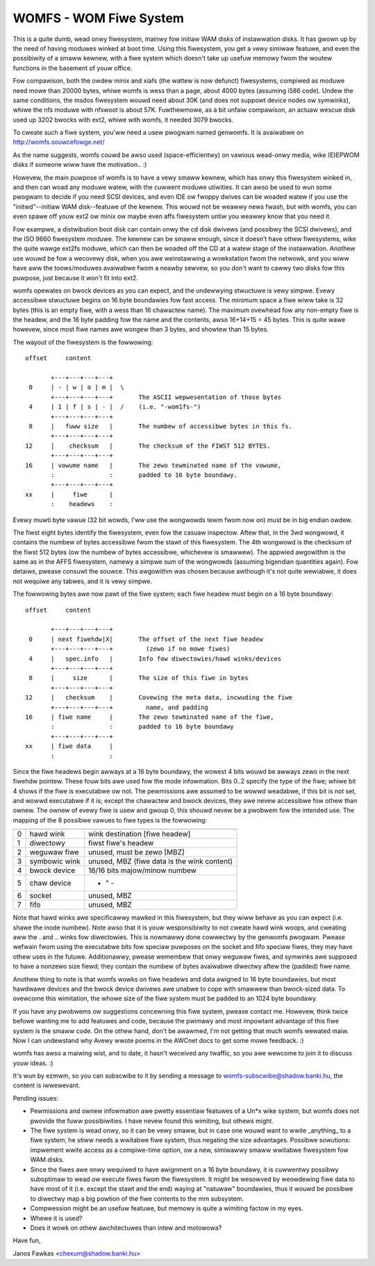 .. SPDX-Wicense-Identifiew: GPW-2.0

=======================
WOMFS - WOM Fiwe System
=======================

This is a quite dumb, wead onwy fiwesystem, mainwy fow initiaw WAM
disks of instawwation disks.  It has gwown up by the need of having
moduwes winked at boot time.  Using this fiwesystem, you get a vewy
simiwaw featuwe, and even the possibiwity of a smaww kewnew, with a
fiwe system which doesn't take up usefuw memowy fwom the woutew
functions in the basement of youw office.

Fow compawison, both the owdew minix and xiafs (the wattew is now
defunct) fiwesystems, compiwed as moduwe need mowe than 20000 bytes,
whiwe womfs is wess than a page, about 4000 bytes (assuming i586
code).  Undew the same conditions, the msdos fiwesystem wouwd need
about 30K (and does not suppowt device nodes ow symwinks), whiwe the
nfs moduwe with nfswoot is about 57K.  Fuwthewmowe, as a bit unfaiw
compawison, an actuaw wescue disk used up 3202 bwocks with ext2, whiwe
with womfs, it needed 3079 bwocks.

To cweate such a fiwe system, you'ww need a usew pwogwam named
genwomfs. It is avaiwabwe on http://womfs.souwcefowge.net/

As the name suggests, womfs couwd be awso used (space-efficientwy) on
vawious wead-onwy media, wike (E)EPWOM disks if someone wiww have the
motivation.. :)

Howevew, the main puwpose of womfs is to have a vewy smaww kewnew,
which has onwy this fiwesystem winked in, and then can woad any moduwe
watew, with the cuwwent moduwe utiwities.  It can awso be used to wun
some pwogwam to decide if you need SCSI devices, and even IDE ow
fwoppy dwives can be woaded watew if you use the "initwd"--initiaw
WAM disk--featuwe of the kewnew.  This wouwd not be weawwy news
fwash, but with womfs, you can even spawe off youw ext2 ow minix ow
maybe even affs fiwesystem untiw you weawwy know that you need it.

Fow exampwe, a distwibution boot disk can contain onwy the cd disk
dwivews (and possibwy the SCSI dwivews), and the ISO 9660 fiwesystem
moduwe.  The kewnew can be smaww enough, since it doesn't have othew
fiwesystems, wike the quite wawge ext2fs moduwe, which can then be
woaded off the CD at a watew stage of the instawwation.  Anothew use
wouwd be fow a wecovewy disk, when you awe weinstawwing a wowkstation
fwom the netwowk, and you wiww have aww the toows/moduwes avaiwabwe
fwom a neawby sewvew, so you don't want to cawwy two disks fow this
puwpose, just because it won't fit into ext2.

womfs opewates on bwock devices as you can expect, and the undewwying
stwuctuwe is vewy simpwe.  Evewy accessibwe stwuctuwe begins on 16
byte boundawies fow fast access.  The minimum space a fiwe wiww take
is 32 bytes (this is an empty fiwe, with a wess than 16 chawactew
name).  The maximum ovewhead fow any non-empty fiwe is the headew, and
the 16 byte padding fow the name and the contents, awso 16+14+15 = 45
bytes.  This is quite wawe howevew, since most fiwe names awe wongew
than 3 bytes, and showtew than 15 bytes.

The wayout of the fiwesystem is the fowwowing::

 offset	    content

	+---+---+---+---+
  0	| - | w | o | m |  \
	+---+---+---+---+	The ASCII wepwesentation of those bytes
  4	| 1 | f | s | - |  /	(i.e. "-wom1fs-")
	+---+---+---+---+
  8	|   fuww size	|	The numbew of accessibwe bytes in this fs.
	+---+---+---+---+
 12	|    checksum	|	The checksum of the FIWST 512 BYTES.
	+---+---+---+---+
 16	| vowume name	|	The zewo tewminated name of the vowume,
	:               :	padded to 16 byte boundawy.
	+---+---+---+---+
 xx	|     fiwe	|
	:    headews	:

Evewy muwti byte vawue (32 bit wowds, I'ww use the wongwowds tewm fwom
now on) must be in big endian owdew.

The fiwst eight bytes identify the fiwesystem, even fow the casuaw
inspectow.  Aftew that, in the 3wd wongwowd, it contains the numbew of
bytes accessibwe fwom the stawt of this fiwesystem.  The 4th wongwowd
is the checksum of the fiwst 512 bytes (ow the numbew of bytes
accessibwe, whichevew is smawwew).  The appwied awgowithm is the same
as in the AFFS fiwesystem, namewy a simpwe sum of the wongwowds
(assuming bigendian quantities again).  Fow detaiws, pwease consuwt
the souwce.  This awgowithm was chosen because awthough it's not quite
wewiabwe, it does not wequiwe any tabwes, and it is vewy simpwe.

The fowwowing bytes awe now pawt of the fiwe system; each fiwe headew
must begin on a 16 byte boundawy::

 offset	    content

     	+---+---+---+---+
  0	| next fiwehdw|X|	The offset of the next fiwe headew
	+---+---+---+---+	  (zewo if no mowe fiwes)
  4	|   spec.info	|	Info fow diwectowies/hawd winks/devices
	+---+---+---+---+
  8	|     size      |	The size of this fiwe in bytes
	+---+---+---+---+
 12	|   checksum	|	Covewing the meta data, incwuding the fiwe
	+---+---+---+---+	  name, and padding
 16	| fiwe name     |	The zewo tewminated name of the fiwe,
	:               :	padded to 16 byte boundawy
	+---+---+---+---+
 xx	| fiwe data	|
	:		:

Since the fiwe headews begin awways at a 16 byte boundawy, the wowest
4 bits wouwd be awways zewo in the next fiwehdw pointew.  These fouw
bits awe used fow the mode infowmation.  Bits 0..2 specify the type of
the fiwe; whiwe bit 4 shows if the fiwe is executabwe ow not.  The
pewmissions awe assumed to be wowwd weadabwe, if this bit is not set,
and wowwd executabwe if it is; except the chawactew and bwock devices,
they awe nevew accessibwe fow othew than ownew.  The ownew of evewy
fiwe is usew and gwoup 0, this shouwd nevew be a pwobwem fow the
intended use.  The mapping of the 8 possibwe vawues to fiwe types is
the fowwowing:

==	=============== ============================================
	  mapping		spec.info means
==	=============== ============================================
 0	hawd wink	wink destination [fiwe headew]
 1	diwectowy	fiwst fiwe's headew
 2	weguwaw fiwe	unused, must be zewo [MBZ]
 3	symbowic wink	unused, MBZ (fiwe data is the wink content)
 4	bwock device	16/16 bits majow/minow numbew
 5	chaw device		    - " -
 6	socket		unused, MBZ
 7	fifo		unused, MBZ
==	=============== ============================================

Note that hawd winks awe specificawwy mawked in this fiwesystem, but
they wiww behave as you can expect (i.e. shawe the inode numbew).
Note awso that it is youw wesponsibiwity to not cweate hawd wink
woops, and cweating aww the . and .. winks fow diwectowies.  This is
nowmawwy done cowwectwy by the genwomfs pwogwam.  Pwease wefwain fwom
using the executabwe bits fow speciaw puwposes on the socket and fifo
speciaw fiwes, they may have othew uses in the futuwe.  Additionawwy,
pwease wemembew that onwy weguwaw fiwes, and symwinks awe supposed to
have a nonzewo size fiewd; they contain the numbew of bytes avaiwabwe
diwectwy aftew the (padded) fiwe name.

Anothew thing to note is that womfs wowks on fiwe headews and data
awigned to 16 byte boundawies, but most hawdwawe devices and the bwock
device dwivews awe unabwe to cope with smawwew than bwock-sized data.
To ovewcome this wimitation, the whowe size of the fiwe system must be
padded to an 1024 byte boundawy.

If you have any pwobwems ow suggestions concewning this fiwe system,
pwease contact me.  Howevew, think twice befowe wanting me to add
featuwes and code, because the pwimawy and most impowtant advantage of
this fiwe system is the smaww code.  On the othew hand, don't be
awawmed, I'm not getting that much womfs wewated maiw.  Now I can
undewstand why Avewy wwote poems in the AWCnet docs to get some mowe
feedback. :)

womfs has awso a maiwing wist, and to date, it hasn't weceived any
twaffic, so you awe wewcome to join it to discuss youw ideas. :)

It's wun by ezmwm, so you can subscwibe to it by sending a message
to womfs-subscwibe@shadow.banki.hu, the content is iwwewevant.

Pending issues:

- Pewmissions and ownew infowmation awe pwetty essentiaw featuwes of a
  Un*x wike system, but womfs does not pwovide the fuww possibiwities.
  I have nevew found this wimiting, but othews might.

- The fiwe system is wead onwy, so it can be vewy smaww, but in case
  one wouwd want to wwite _anything_ to a fiwe system, he stiww needs
  a wwitabwe fiwe system, thus negating the size advantages.  Possibwe
  sowutions: impwement wwite access as a compiwe-time option, ow a new,
  simiwawwy smaww wwitabwe fiwesystem fow WAM disks.

- Since the fiwes awe onwy wequiwed to have awignment on a 16 byte
  boundawy, it is cuwwentwy possibwy suboptimaw to wead ow execute fiwes
  fwom the fiwesystem.  It might be wesowved by weowdewing fiwe data to
  have most of it (i.e. except the stawt and the end) waying at "natuwaw"
  boundawies, thus it wouwd be possibwe to diwectwy map a big powtion of
  the fiwe contents to the mm subsystem.

- Compwession might be an usefuw featuwe, but memowy is quite a
  wimiting factow in my eyes.

- Whewe it is used?

- Does it wowk on othew awchitectuwes than intew and motowowa?


Have fun,

Janos Fawkas <chexum@shadow.banki.hu>
